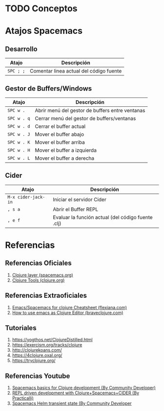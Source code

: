 * TODO Conceptos
* Atajos Spacemacs
** Desarrollo
   |-----------+-----------------------------------------|
   | Atajo     | Descripción                             |
   |-----------+-----------------------------------------|
   | ~SPC ; ;~ | Comentar linea actual del código fuente |
   |-----------+-----------------------------------------|
** Gestor de Buffers/Windows
   |-------------+-------------------------------------------------|
   | Atajo       | Descripción                                     |
   |-------------+-------------------------------------------------|
   | ~SPC w .~   | Abrir menú del gestor de buffers entre ventanas |
   | ~SPC w . q~ | Cerrar menú del gestor de buffers/ventanas      |
   |-------------+-------------------------------------------------|
   | ~SPC w . d~ | Cerrar el buffer actual                         |
   | ~SPC w . J~ | Mover el buffer abajo                           |
   | ~SPC w . K~ | Mover el buffer arriba                          |
   | ~SPC w . H~ | Mover el buffer a izquierda                     |
   | ~SPC w . L~ | Mover el buffer a derecha                       |
   |-------------+-------------------------------------------------|
** Cider
   |---------------------+----------------------------------------------------|
   | Atajo               | Descripción                                        |
   |---------------------+----------------------------------------------------|
   | ~M-x cider-jack-in~ | Iniciar el servidor Cider                          |
   | ~, s a~             | Abrir el Buffer REPL                               |
   | ~, e f~             | Evaluar la función actual (del código fuente .clj) |
   |---------------------+----------------------------------------------------|
* Referencias
** Referencias Oficiales
   1. [[https://develop.spacemacs.org/layers/+lang/clojure/README.html][Clojure layer (spacemacs.org)]]
   2. [[https://clojure.org/community/tools][Clojure Tools (clojure.org)]]
** Referencias Extraoficiales
   1. [[https://flexiana.com/2019/07/emacs-for-clojure-cheatsheet][Emacs/Spacemacs for clojure Cheatsheet (flexiana.com)]]
   2. [[https://www.braveclojure.com/basic-emacs/][How to use emacs as Clojure Editor (braveclojure.com)]]

   #+BEGIN_COMMENT
   https://kimh.github.io/clojure-by-example/#hello-world parece copado (?)
   #+END_COMMENT
** Tutoriales
   2. https://yogthos.net/ClojureDistilled.html
   3. https://exercism.org/tracks/clojure 
   4. http://clojurekoans.com/
   5. https://4clojure.oxal.org/ 
   6. https://tryclojure.org/

   #+BEGIN_COMMENT
   https://exercism.org/tracks/clojure/concepts/basics

   https://www.youtube.com/watch?v=P-OzjJ2Aumg&t=40s&ab_channel=OsmanCea
   https://www.youtube.com/watch?v=ro7SFEufBmo&t=16s&ab_channel=OsmanCea
   https://www.youtube.com/watch?v=iPLsuw9U9Ek&ab_channel=OsmanCea
   #+END_COMMENT
** Referencias Youtube
   1. [[https://www.youtube.com/watch?v=tzj1y4hNwrA&ab_channel=CommunityDeveloper][Spacemacs basics for Clojure development (By Community Developer)]]
   2. [[https://www.youtube.com/watch?v=NDrpclY54E0&ab_channel=Practicalli][REPL driven development with Clojure+Spacemacs+CIDER (By Practicalli)]]
   2. [[https://www.youtube.com/watch?v=cadXnbAEfUo&ab_channel=CommunityDeveloper][Spacemacs Helm transient state (By Community Developer]]
